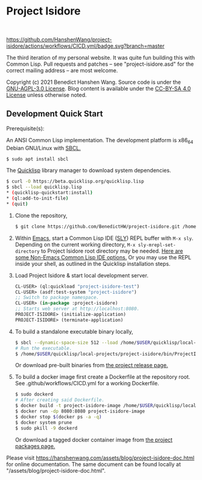 * Project Isidore
#+html: <a href="https://github.com/HanshenWang/project-isidore/releases/"><img src="https://img.shields.io/github/v/release/HanshenWang/project-isidore"/></a></br>
[[https://github.com/HanshenWang/project-isidore/actions/workflows/CICD.yml][https://github.com/HanshenWang/project-isidore/actions/workflows/CICD.yml/badge.svg?branch=master]]

The third iteration of my personal website. It was quite fun building this with
Common Lisp. Pull requests and patches -- see "project-isidore.asd" for the
correct mailing address -- are most welcome.

Copyright (c) 2021 Benedict Hanshen Wang. Source code is under the [[https://www.gnu.org/licenses/agpl-3.0-standalone.html][GNU-AGPL-3.0
License]]. Blog content is available under the [[https://creativecommons.org/licenses/by-sa/4.0/][CC-BY-SA 4.0 License]] unless
otherwise noted.

** Development Quick Start

Prerequisite(s):

An ANSI Common Lisp implementation. The development platform is x86_64 Debian
GNU/Linux with [[http://www.sbcl.org/][SBCL.]]

#+begin_src bash
$ sudo apt install sbcl
#+end_src

The [[https://www.quicklisp.org/beta/][Quicklisp]] library manager to download system dependencies.

#+begin_src bash
$ curl -O https://beta.quicklisp.org/quicklisp.lisp
$ sbcl --load quicklisp.lisp
,* (quicklisp-quickstart:install)
,* (ql:add-to-init-file)
,* (quit)
#+end_src

1. Clone the repository,

   #+begin_src bash
   $ git clone https://github.com/BenedictHW/project-isidore.git /home/$USER/quicklisp/local-projects/
   #+end_src

2. Within [[https://www.gnu.org/software/emacs/][Emacs]], start a Common Lisp IDE ([[https://github.com/joaotavora/sly][SLY]]) REPL buffer with =M-x sly=.
   Depending on the current working directory, =M-x sly-mrepl-set-directory= to
   Project Isidore root directory may be needed. [[https://lispcookbook.github.io/cl-cookbook/editor-support.html#vscode][Here are some Non-Emacs Common
   Lisp IDE options.]] Or you may use the REPL inside your shell, as outlined in
   the Quicklisp installation steps.

3. Load Project Isidore & start local development server.

   #+begin_src lisp
     CL-USER> (ql:quickload "project-isidore-test")
     CL-USER> (asdf:test-system "project-isidore")
     ;; Switch to package namespace.
     CL-USER> (in-package :project-isidore)
     ;; Starts web server at http://localhost:8080.
     PROJECT-ISIDORE> (initialize-application)
     PROJECT-ISIDORE> (terminate-application)
   #+end_src

4. To build a standalone executable binary locally,

   #+begin_src bash
     $ sbcl --dynamic-space-size 512 --load /home/$USER/quicklisp/local-projects/project-isidore/src/make.lisp
     # Run the executable.
     $ /home/$USER/quicklisp/local-projects/project-isidore/bin/ProjectIsidore
   #+end_src

   Or download pre-built binaries from [[https://github.com/BenedictHW/project-isidore/releases/][the project release page.]]

5. To build a docker image first create a Dockerfile at the repository root.
   See .github/workflows/CICD.yml for a working Dockerfile.

   #+begin_src sh
     $ sudo dockerd
     # After creating said Dockerfile.
     $ docker build -t project-isidore-image /home/$USER/quicklisp/local-projects/project-isidore/
     $ docker run -dp 8080:8080 project-isidore-image
     $ docker stop $(docker ps -a -q)
     $ docker system prune
     $ sudo pkill -9 dockerd
   #+end_src

   Or download a tagged docker container image from [[https://github.com/BenedictHW/project-isidore/pkgs/container/project-isidore][the project packages page.]]

Please visit https://hanshenwang.com/assets/blog/project-isidore-doc.html for online
documentation. The same document can be found locally at
"/assets/blog/project-isidore-doc.html".

[[https://develop.spacemacs.org][file:https://cdn.rawgit.com/syl20bnr/spacemacs/442d025779da2f62fc86c2082703697714db6514/assets/spacemacs-badge.svg]]
